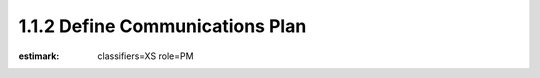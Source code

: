 1.1.2 Define Communications Plan
================================

:estimark:
    classifiers=XS
    role=PM
